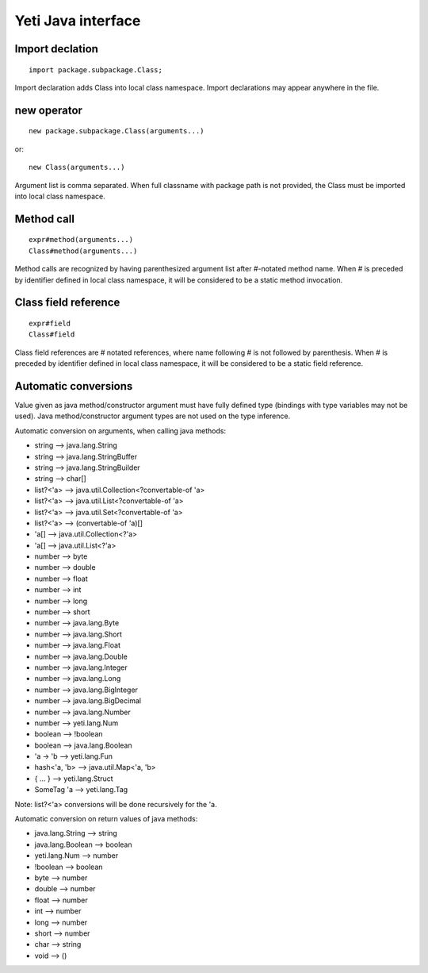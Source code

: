 =======================
Yeti Java interface
=======================

Import declation
~~~~~~~~~~~~~~~~~~

::

        import package.subpackage.Class;

Import declaration adds Class into local class namespace.
Import declarations may appear anywhere in the file.


new operator
~~~~~~~~~~~~~~
::

        new package.subpackage.Class(arguments...)

or::

        new Class(arguments...)

Argument list is comma separated. When full classname with package path
is not provided, the Class must be imported into local class namespace.


Method call
~~~~~~~~~~~~~
::

        expr#method(arguments...)
        Class#method(arguments...)

Method calls are recognized by having parenthesized argument list after
#-notated method name. When # is preceded by identifier defined in local
class namespace, it will be considered to be a static method invocation.


Class field reference
~~~~~~~~~~~~~~~~~~~~~~~
::

        expr#field
        Class#field

Class field references are # notated references, where name following # is
not followed by parenthesis. When # is preceded by identifier defined in local
class namespace, it will be considered to be a static field reference.


Automatic conversions
~~~~~~~~~~~~~~~~~~~~~~~

Value given as java method/constructor argument must have fully defined type
(bindings with type variables may not be used).
Java method/constructor argument types are not used on the type inference.

Automatic conversion on arguments, when calling java methods:

-	string --> java.lang.String
-	string --> java.lang.StringBuffer
-	string --> java.lang.StringBuilder
-	string --> char[]
-	list?<'a> --> java.util.Collection<?convertable-of 'a>
-	list?<'a> --> java.util.List<?convertable-of 'a>
-	list?<'a> --> java.util.Set<?convertable-of 'a>
-	list?<'a> --> (convertable-of 'a)[]
-	'a[] --> java.util.Collection<?'a>
-	'a[] --> java.util.List<?'a>
-	number --> byte
-	number --> double
-	number --> float
-	number --> int
-	number --> long
-	number --> short
-	number --> java.lang.Byte
-	number --> java.lang.Short
-	number --> java.lang.Float
-	number --> java.lang.Double
-	number --> java.lang.Integer
-	number --> java.lang.Long
-	number --> java.lang.BigInteger
-	number --> java.lang.BigDecimal
-       number --> java.lang.Number
-       number --> yeti.lang.Num
-	boolean --> !boolean
-	boolean --> java.lang.Boolean
-	'a -> 'b --> yeti.lang.Fun
-	hash<'a, 'b> --> java.util.Map<'a, 'b>
-	{ .\.\. } --> yeti.lang.Struct
-	SomeTag 'a --> yeti.lang.Tag

Note: list?<'a> conversions will be done recursively for the 'a.

Automatic conversion on return values of java methods:

-	java.lang.String --> string
-	java.lang.Boolean --> boolean
-	yeti.lang.Num --> number
-	!boolean --> boolean
-	byte   --> number
-	double --> number
-	float  --> number
-	int    --> number
-	long   --> number
-	short  --> number
-       char   --> string
-       void   --> ()


